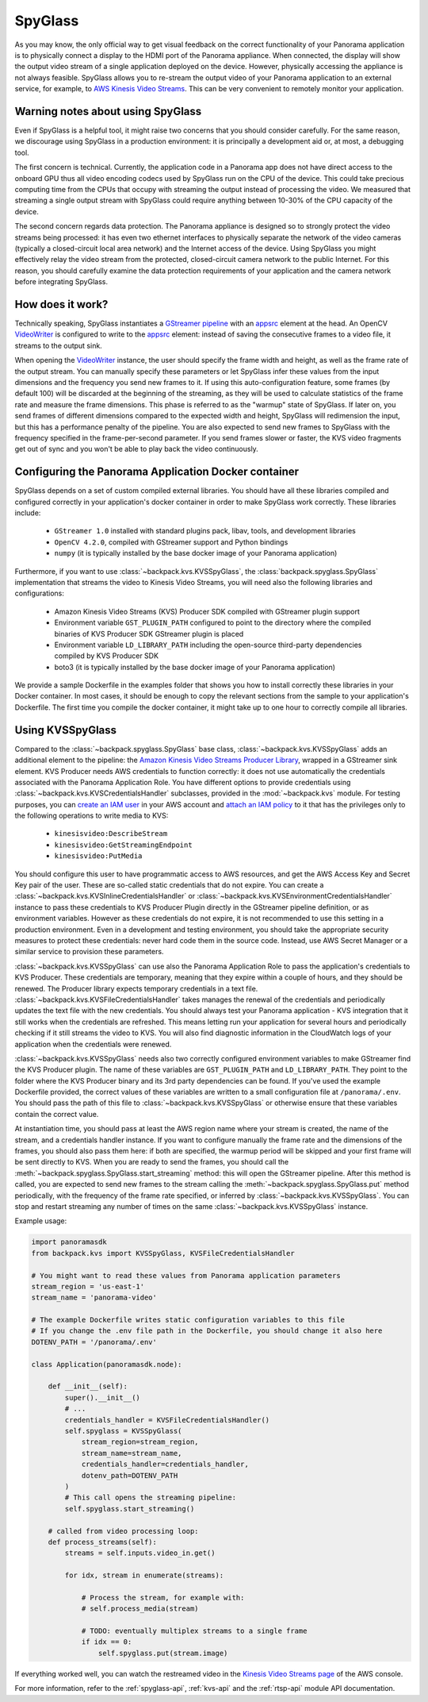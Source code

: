 .. _spyglass-readme:

SpyGlass
--------

As you may know, the only official way to get visual feedback on the correct functionality of your
Panorama application is to physically connect a display to the HDMI port of the Panorama appliance.
When connected, the display will show the output video stream of a single application deployed on
the device. However, physically accessing the appliance is not always feasible. SpyGlass allows you
to re-stream the output video of your Panorama application to an external service, for example, to
`AWS Kinesis Video Streams`_. This can be very convenient to remotely monitor your application.

.. _`AWS Kinesis Video Streams`: https://docs.aws.amazon.com/kinesisvideostreams/latest/dg/what-is-kinesis-video.html

Warning notes about using SpyGlass
^^^^^^^^^^^^^^^^^^^^^^^^^^^^^^^^^^

Even if SpyGlass is a helpful tool, it might raise two concerns that you should consider
carefully. For the same reason, we discourage using SpyGlass in a production environment: it is
principally a development aid or, at most, a debugging tool. 

The first concern is technical. Currently, the application code in a Panorama app does not
have direct access to the onboard GPU thus all video encoding codecs used by SpyGlass run on the
CPU of the device. This could take precious computing time from the CPUs that occupy with streaming
the output instead of processing the video. We measured that streaming a single output stream with
SpyGlass could require anything between 10-30% of the CPU capacity of the device. 

The second concern regards data protection. The Panorama appliance is designed so to strongly
protect the video streams being processed: it has even two ethernet interfaces to physically
separate the network of the video cameras (typically a closed-circuit local area network) and the
Internet access of the device. Using SpyGlass you might effectively relay the video stream from the
protected, closed-circuit camera network to the public Internet. For this reason, you should
carefully examine the data protection requirements of your application and the camera network 
before integrating SpyGlass.

How does it work?
^^^^^^^^^^^^^^^^^

Technically speaking, SpyGlass instantiates a `GStreamer pipeline`_ with an `appsrc`_ element at the
head. An OpenCV  `VideoWriter`_ is configured to write to the `appsrc`_ element: instead of saving
the consecutive frames to a video file, it streams to the output sink. 

When opening the `VideoWriter`_ instance, the user should specify the frame width and height, as
well as the frame rate of the output stream. You can manually specify these parameters or let
SpyGlass infer these values from the input dimensions and the frequency you send new frames to it.
If using this auto-configuration feature, some frames (by default 100) will be discarded at the
beginning of the streaming, as they will be used to calculate statistics of the frame rate and
measure the frame dimensions. This phase is referred to as the "warmup" state of SpyGlass. If later
on, you send frames of different dimensions compared to the expected width and height, SpyGlass will
redimension the input, but this has a performance penalty of the pipeline. You are also expected to
send new frames to SpyGlass with the frequency specified in the frame-per-second parameter. If you
send frames slower or faster, the KVS video fragments get out of sync and you won't be able to play
back the video continuously.

.. _`GStreamer pipeline`: https://gstreamer.freedesktop.org/documentation/application-development/introduction/basics.html
.. _`appsrc`: https://gstreamer.freedesktop.org/documentation/app/appsrc.html
.. _`VideoWriter`: https://docs.opencv.org/4.5.5/dd/d43/tutorial_py_video_display.html

Configuring the Panorama Application Docker container
^^^^^^^^^^^^^^^^^^^^^^^^^^^^^^^^^^^^^^^^^^^^^^^^^^^^^

SpyGlass depends on a set of custom compiled external libraries. You should have all these libraries
compiled and configured correctly in your application's docker container in order to make SpyGlass
work correctly. These libraries include:

 - ``GStreamer 1.0`` installed with standard plugins pack, libav, tools, and development libraries
 - ``OpenCV 4.2.0``, compiled with GStreamer support and Python bindings
 - ``numpy`` (it is typically installed by the base docker image of your Panorama application)

Furthermore, if you want to use :class:`~backpack.kvs.KVSSpyGlass`, the
:class:`backpack.spyglass.SpyGlass` implementation that streams the video to Kinesis Video Streams,
you will need also the following libraries and configurations:

 - Amazon Kinesis Video Streams (KVS) Producer SDK compiled with GStreamer plugin support
 - Environment variable ``GST_PLUGIN_PATH`` configured to point to the directory where the compiled
   binaries of KVS Producer SDK GStreamer plugin is placed
 - Environment variable ``LD_LIBRARY_PATH`` including the open-source third-party dependencies
   compiled by KVS Producer SDK
 - boto3 (it is typically installed by the base docker image of your Panorama application)

We provide a sample Dockerfile in the examples folder that shows you how to install correctly these
libraries in your Docker container. In most cases, it should be enough to copy the relevant sections
from the sample to your application's Dockerfile. The first time you compile the docker container,
it might take up to one hour to correctly compile all libraries.

Using KVSSpyGlass
^^^^^^^^^^^^^^^^^

Compared to the :class:`~backpack.spyglass.SpyGlass` base class, :class:`~backpack.kvs.KVSSpyGlass`
adds an additional element to the pipeline: the `Amazon Kinesis Video Streams Producer Library`_,
wrapped in a GStreamer sink element. KVS Producer needs AWS credentials to function correctly: it
does not use automatically the credentials associated with the Panorama Application Role. You have
different options to provide credentials using :class:`~backpack.kvs.KVSCredentialsHandler`
subclasses, provided in the :mod:`~backpack.kvs` module. For testing purposes, you can `create an
IAM user`_ in your AWS account and `attach an IAM policy`_ to it that has the privileges only to the
following operations to write media to KVS: 
 
 - ``kinesisvideo:DescribeStream``
 - ``kinesisvideo:GetStreamingEndpoint``
 - ``kinesisvideo:PutMedia``

You should configure this user to have programmatic access to AWS resources, and get the AWS Access
Key and Secret Key pair of the user. These are so-called static credentials that do not expire. You
can create a :class:`~backpack.kvs.KVSInlineCredentialsHandler` or
:class:`~backpack.kvs.KVSEnvironmentCredentialsHandler` instance to pass these credentials to KVS
Producer Plugin directly in the GStreamer pipeline definition, or as environment variables. However
as these credentials do not expire, it is not recommended to use this setting in a production
environment. Even in a development and testing environment, you should take the appropriate security
measures to protect these credentials: never hard code them in the source code. Instead, use AWS
Secret Manager or a similar service to provision these parameters.

:class:`~backpack.kvs.KVSSpyGlass` can use also the Panorama Application Role to pass the
application's credentials to KVS Producer. These credentials are temporary, meaning that they expire
within a couple of hours, and they should be renewed. The Producer library expects temporary
credentials in a text file. :class:`~backpack.kvs.KVSFileCredentialsHandler` takes manages the
renewal of the credentials and periodically updates the text file with the new credentials. You
should always test your Panorama application - KVS integration that it still works when the
credentials are refreshed. This means letting run your application for several hours and
periodically checking if it still streams the video to KVS. You will also find diagnostic
information in the CloudWatch logs of your application when the credentials were renewed.

:class:`~backpack.kvs.KVSSpyGlass` needs also two correctly configured environment variables to make
GStreamer find the KVS Producer plugin. The name of these variables are ``GST_PLUGIN_PATH`` and
``LD_LIBRARY_PATH``. They point to the folder where the KVS Producer binary and its 3rd party
dependencies can be found. If you've used the example Dockerfile provided, the correct values of
these variables are written to a small configuration file at ``/panorama/.env``. You should pass the
path of this file to :class:`~backpack.kvs.KVSSpyGlass` or otherwise ensure that these variables
contain the correct value.

At instantiation time, you should pass at least the AWS region name where your stream is created,
the name of the stream, and a credentials handler instance. If you want to configure manually the
frame rate and the dimensions of the frames, you should also pass them here: if both are specified,
the warmup period will be skipped and your first frame will be sent directly to KVS. When you are
ready to send the frames, you should call the :meth:`~backpack.spyglass.SpyGlass.start_streaming`
method: this will open the GStreamer pipeline. After this method is called, you are expected to send
new frames to the stream calling the :meth:`~backpack.spyglass.SpyGlass.put` method periodically,
with the frequency of the frame rate specified, or inferred by :class:`~backpack.kvs.KVSSpyGlass`.
You can stop and restart streaming any number of times on the same
:class:`~backpack.kvs.KVSSpyGlass` instance.

.. _`Amazon Kinesis Video Streams Producer library`: https://docs.aws.amazon.com/kinesisvideostreams/latest/dg/producer-sdk.html
.. _`create an IAM user`: https://docs.aws.amazon.com/IAM/latest/UserGuide/id_users_create.html
.. _`attach an IAM policy`: https://docs.aws.amazon.com/IAM/latest/UserGuide/access_policies_manage-edit.html

Example usage:

.. code-block:: python

  import panoramasdk
  from backpack.kvs import KVSSpyGlass, KVSFileCredentialsHandler

  # You might want to read these values from Panorama application parameters
  stream_region = 'us-east-1'
  stream_name = 'panorama-video'

  # The example Dockerfile writes static configuration variables to this file
  # If you change the .env file path in the Dockerfile, you should change it also here
  DOTENV_PATH = '/panorama/.env'

  class Application(panoramasdk.node):

      def __init__(self):
          super().__init__()
          # ...
          credentials_handler = KVSFileCredentialsHandler()
          self.spyglass = KVSSpyGlass(
              stream_region=stream_region,
              stream_name=stream_name,
              credentials_handler=credentials_handler,
              dotenv_path=DOTENV_PATH
          )
          # This call opens the streaming pipeline:
          self.spyglass.start_streaming()

      # called from video processing loop:
      def process_streams(self):
          streams = self.inputs.video_in.get()

          for idx, stream in enumerate(streams):
              
              # Process the stream, for example with:
              # self.process_media(stream)

              # TODO: eventually multiplex streams to a single frame
              if idx == 0:
                  self.spyglass.put(stream.image)

If everything worked well, you can watch the restreamed video in the `Kinesis Video Streams page`_
of the AWS console.

.. _`Kinesis Video Streams page`: https://console.aws.amazon.com/kinesisvideo/home

For more information, refer to the :ref:`spyglass-api`, :ref:`kvs-api` and the :ref:`rtsp-api`
module API documentation.

